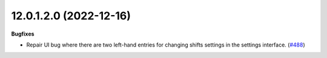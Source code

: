 12.0.1.2.0 (2022-12-16)
~~~~~~~~~~~~~~~~~~~~~~~

**Bugfixes**

- Repair UI bug where there are two left-hand entries for changing shifts settings
  in the settings interface. (`#488 <https://github.com/beescoop/Obeesdoo/issues/488>`_)
